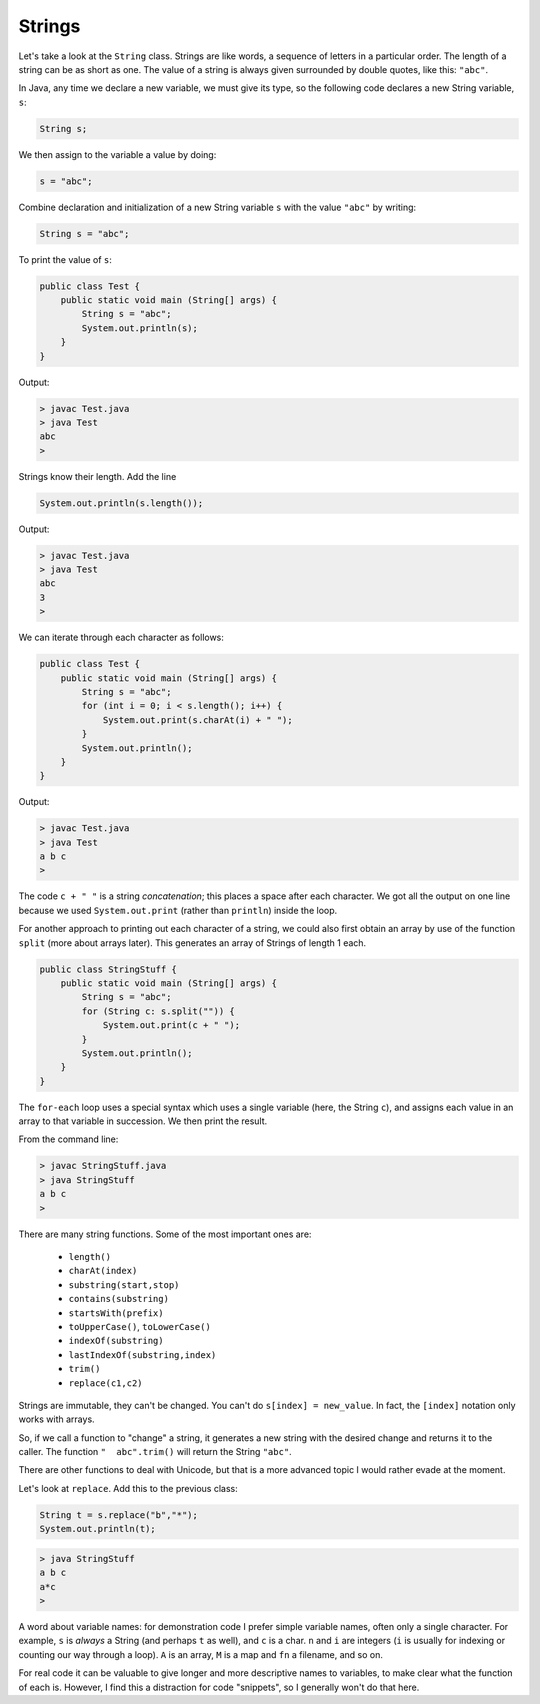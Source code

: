 .. _strings:

#######
Strings
#######

Let's take a look at the ``String`` class. Strings are like words, a sequence of letters in a particular order.  The length of a string can be as short as one.  The value of a string is always given surrounded by double quotes, like this:  ``"abc"``.

In Java, any time we declare a new variable, we must give its type, so the following code declares a new String variable, ``s``:

.. sourcecode:: java

    String s;
    
We then assign to the variable a value by doing:

.. sourcecode:: java

    s = "abc";

Combine declaration and initialization of a new String variable ``s`` with the value ``"abc"`` by writing:

.. sourcecode:: java

    String s = "abc";

To print the value of ``s``:

.. sourcecode:: java

    public class Test {
        public static void main (String[] args) {
            String s = "abc";
            System.out.println(s);
        }
    }
    
Output:

.. sourcecode:: bash

    > javac Test.java 
    > java Test
    abc
    > 

Strings know their length.  Add the line 

.. sourcecode:: java

    System.out.println(s.length());
    
Output:

.. sourcecode:: bash

    > javac Test.java 
    > java Test
    abc
    3
    >

We can iterate through each character as follows:

.. sourcecode:: java

    public class Test {
        public static void main (String[] args) {
            String s = "abc";
            for (int i = 0; i < s.length(); i++) {
                System.out.print(s.charAt(i) + " ");
            }
            System.out.println();
        }
    }

Output:

.. sourcecode:: bash

    > javac Test.java 
    > java Test
    a b c 
    >

The code ``c + " "`` is a string *concatenation*;  this places a space after each character.  We got all the output on one line because we used ``System.out.print`` (rather than ``println``) inside the loop.

For another approach to printing out each character of a string, we could also first obtain an array by use of the function ``split`` (more about arrays later).  This generates an array of Strings of length 1 each.

.. sourcecode:: java

    public class StringStuff {
        public static void main (String[] args) {
            String s = "abc";
            for (String c: s.split("")) {
                System.out.print(c + " ");
            }
            System.out.println();
        }
    }

The ``for-each`` loop uses a special syntax which uses a single variable (here, the String ``c``), and assigns each value in an array to that variable in succession.  We then print the result.
    
From the command line:

.. sourcecode:: bash

    > javac StringStuff.java 
    > java StringStuff
    a b c 
    >

There are many string functions.  Some of the most important ones are:

    - ``length()``
    - ``charAt(index)``
    - ``substring(start,stop)``
    - ``contains(substring)``
    - ``startsWith(prefix)``
    - ``toUpperCase()``, ``toLowerCase()``
    - ``indexOf(substring)``
    - ``lastIndexOf(substring,index)``
    - ``trim()``
    - ``replace(c1,c2)``
    
Strings are immutable, they can't be changed.  You can't do ``s[index] = new_value``.  In fact, the ``[index]`` notation only works with arrays.

So, if we call a function to "change" a string, it generates a new string with the desired change and returns it to the caller.  The function ``"  abc".trim()`` will return the String ``"abc"``.

There are other functions to deal with Unicode, but that is a more advanced topic I would rather evade at the moment.

Let's look at ``replace``.  Add this to the previous class:

.. sourcecode:: java

    String t = s.replace("b","*");
    System.out.println(t);

.. sourcecode:: bash

    > java StringStuff
    a b c 
    a*c
    >

A word about variable names:  for demonstration code I prefer simple variable names, often only a single character.  For example, ``s`` is *always* a String (and perhaps ``t`` as well), and ``c`` is a char.  ``n`` and ``i`` are integers (``i`` is usually for indexing or counting our way through a loop). ``A`` is an array, ``M`` is a map and ``fn`` a filename, and so on.

For real code it can be valuable to give longer and more descriptive names to variables, to make clear what the function of each is.  However, I find this a distraction for code "snippets", so I generally won't do that here.
